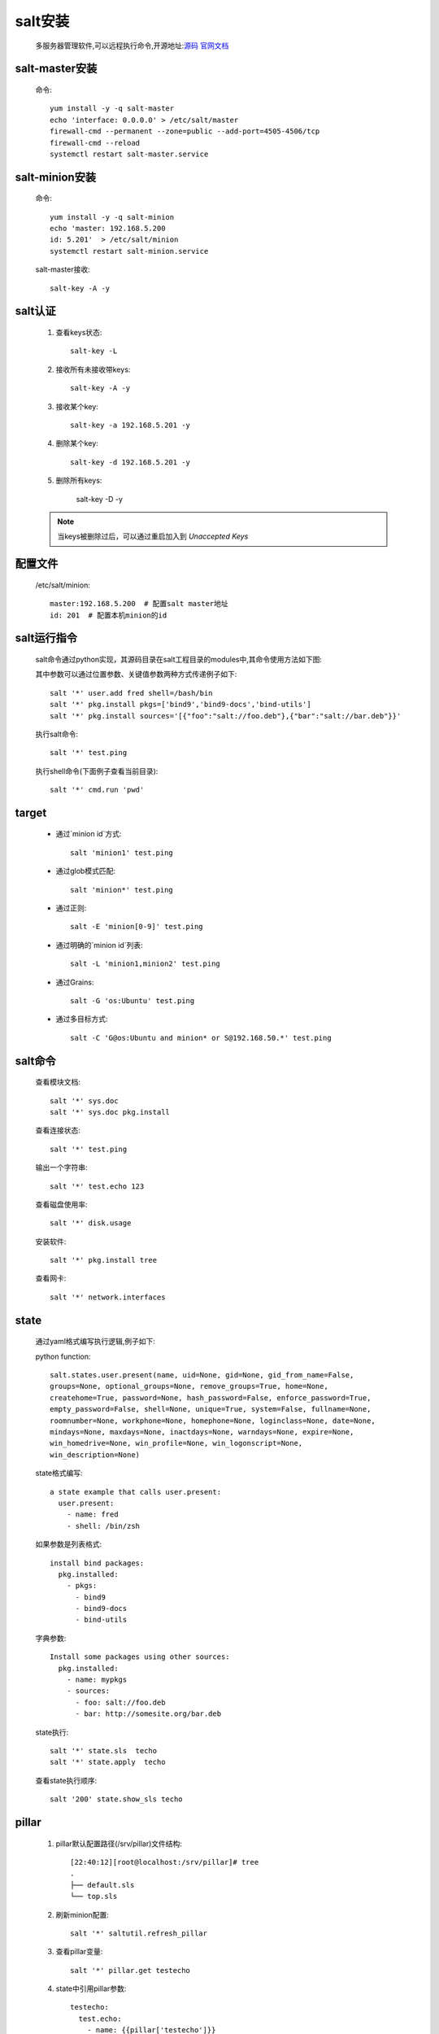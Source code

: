salt安装
=============

    多服务器管理软件,可以远程执行命令,开源地址:`源码 <https://github.com/saltstack/salt>`_
    `官网文档 <https://docs.saltstack.com/en/latest/>`_

salt-master安装
------------------

    命令::

        yum install -y -q salt-master
        echo 'interface: 0.0.0.0' > /etc/salt/master
        firewall-cmd --permanent --zone=public --add-port=4505-4506/tcp
        firewall-cmd --reload
        systemctl restart salt-master.service

salt-minion安装
------------------

    命令::

        yum install -y -q salt-minion
        echo 'master: 192.168.5.200
        id: 5.201'  > /etc/salt/minion
        systemctl restart salt-minion.service

    salt-master接收::

        salt-key -A -y


salt认证
---------

    1. 查看keys状态::

        salt-key -L

    #. 接收所有未接收带keys::

        salt-key -A -y

    #. 接收某个key::

        salt-key -a 192.168.5.201 -y

    #. 删除某个key::

        salt-key -d 192.168.5.201 -y

    #. 删除所有keys:

        salt-key -D -y

    .. note::

        当keys被删除过后，可以通过重启加入到 `Unaccepted Keys`

配置文件
----------

    /etc/salt/minion::

        master:192.168.5.200  # 配置salt master地址
        id: 201  # 配置本机minion的id

salt运行指令
--------------

    salt命令通过python实现，其源码目录在salt工程目录的modules中,其命令使用方法如下图:

    .. image:: salt-cmd-syntax.png

    其中参数可以通过位置参数、关键值参数两种方式传递例子如下::

        salt '*' user.add fred shell=/bash/bin
        salt '*' pkg.install pkgs=['bind9','bind9-docs','bind-utils']
        salt '*' pkg.install sources='[{"foo":"salt://foo.deb"},{"bar":"salt://bar.deb"}}'


    执行salt命令::

        salt '*' test.ping

    执行shell命令(下面例子查看当前目录)::

        salt '*' cmd.run 'pwd'


target
------------

    * 通过`minion id`方式::

        salt 'minion1' test.ping

    * 通过glob模式匹配::

        salt 'minion*' test.ping

    * 通过正则::

        salt -E 'minion[0-9]' test.ping

    * 通过明确的`minion id`列表::

        salt -L 'minion1,minion2' test.ping

    * 通过Grains::

        salt -G 'os:Ubuntu' test.ping

    * 通过多目标方式::

        salt -C 'G@os:Ubuntu and minion* or S@192.168.50.*' test.ping

salt命令
----------


    查看模块文档::

        salt '*' sys.doc
        salt '*' sys.doc pkg.install

    查看连接状态::

        salt '*' test.ping

    输出一个字符串::

        salt '*' test.echo 123

    查看磁盘使用率::

        salt '*' disk.usage

    安装软件::

        salt '*' pkg.install tree

    查看网卡::

        salt '*' network.interfaces

state
--------

    通过yaml格式编写执行逻辑,例子如下:

    python function::

        salt.states.user.present(name, uid=None, gid=None, gid_from_name=False,
        groups=None, optional_groups=None, remove_groups=True, home=None,
        createhome=True, password=None, hash_password=False, enforce_password=True,
        empty_password=False, shell=None, unique=True, system=False, fullname=None,
        roomnumber=None, workphone=None, homephone=None, loginclass=None, date=None,
        mindays=None, maxdays=None, inactdays=None, warndays=None, expire=None,
        win_homedrive=None, win_profile=None, win_logonscript=None,
        win_description=None)

    state格式编写::

        a state example that calls user.present:
          user.present:
            - name: fred
            - shell: /bin/zsh


    如果参数是列表格式::

        install bind packages:
          pkg.installed:
            - pkgs:
              - bind9
              - bind9-docs
              - bind-utils

    字典参数::

        Install some packages using other sources:
          pkg.installed:
            - name: mypkgs
            - sources:
              - foo: salt://foo.deb
              - bar: http://somesite.org/bar.deb

    state执行::

        salt '*' state.sls  techo
        salt '*' state.apply  techo

    查看state执行顺序::

         salt '200' state.show_sls techo

pillar
------------

    #. pillar默认配置路径(/srv/pillar)文件结构::

        [22:40:12][root@localhost:/srv/pillar]# tree
        .
        ├── default.sls
        └── top.sls

    #. 刷新minion配置::

        salt '*' saltutil.refresh_pillar

    #. 查看pillar变量::

        salt '*' pillar.get testecho

    #. state中引用pillar参数::

        testecho:
          test.echo:
            - name: {{pillar['testecho']}}

    #. 命令行中使用pillar::

        salt '*' state.sls techo pillar='{"testecho":"123"}'

grains
-------------

    配置grains方法大概有以下三种

    I. 通过修改minion配置文件

        1. 修改配置文件 `salt minion`  配置文件(/etc/salt/minion),添加列入下面的内容::

            grains:
              roles:
                - app
                - redis
              applications:
                - shop
                - auth

        #. 重启 `salt minion` ::

            systemctl restart salt-minion.service

        #. 在 `salt master` 通过以下命令可以查看grains信息::

            salt '*' grains.items
            salt '*' grains.item roles
            salt '*' grains.item roles applications

    #. 通过修改grains文件方式

        1. 修改配置文件 `salt minion`  配置文件(/etc/salt/grains),添加列入下面的内容::

            database:
              - shared1
              - shared2
        #. 在 `salt master` 刷新grains::

            salt '*' saltutil.sync_grains

        #. 在 `salt master` 通过以下命令可以查看grains信息::

            salt '*' grains.item database

    #. 通过python脚本扩展grains

        1. 在 `salt master`  的 `_grains` 目录(/srv/salt/_grains)下创建脚本文件(/srv/salt/_grains/test_grains.py),内容如下:

            .. literalinclude:: test_grains.py

        #. 同步脚本文件到minion(/var/cache/salt/minion/extmods/grains)::

            salt '*' saltutil.sync_grains

        #. 在 `salt master` 通过以下命令可以查看grains信息::

            salt '*' grains.item ipstr

salt常用目录文件注释
------------------------

    * /etc/salt/

        `salt master` 和 `salt minion` 配置文件路径

    * /etc/salt/master

        `salt master` 配置文件

    * /etc/salt/minion

        `salt minion` 配置文件

    * /etc/salt/grains

        `salt minion` grains配置文件

    * /etc/salt/pki/

        salt 认证密钥存放路径

    * /srv/salt/

        `salt master` state/脚本等文件目录

    * /srv/salt/_grains/

        `salt master` 配置grains的python脚本文件存放路径

    * /srv/pillar

        `salt master` 默认放pillar配置信息文件夹，可以通过配置master(/etc/salt/master)文件修改路劲,如::

            pillar_roots:
                base:
                  - /srv/salt/pillar

    * /srv/pillar/top.sls

        `salt master` pillar与minion匹配映射关系指定文件,如::

            base:
              '*':
                - default

    `salt master` 配置文件路径树形图::

        [22:55:30][root@localhost:/etc/salt]# tree
        .
        ├── master
        ├── minion
        ├── minion.d
        │   └── _schedule.conf
        └── pki
            ├── master
            │   ├── master.pem
            │   ├── master.pub
            │   ├── minions
            │   │   ├── 200
            │   │   ├── 201
            │   │   └── 202
            │   ├── minions_autosign
            │   ├── minions_denied
            │   ├── minions_pre
            │   └── minions_rejected
            └── minion
                ├── minion_master.pub
                ├── minion.pem
                └── minion.pub

    `salt master` srv项目文件路径树形图::

        [22:57:32][root@localhost:/srv]# tree
        .
        ├── pillar
        │   ├── default.sls
        │   └── top.sls
        └── salt
            ├── _grains
            │   └── test_grains.py
            ├── init.sls
            └── techo.sls

常见问题
--------------

    #. 修改minion id步骤

        * salt master上面删除对应id::

             salt-key -d "id名称" -y

        * 停止salt-minion服务，salt-minion上删除pki文件夹以及minion_id::

             systemctl stop salt-minion
             rm -rf /etc/salt/pki
             rm -rf /etc/salt/minion_id

        * 修改salt-minion配置文件id::

            vi /etc/salt/minion

                id:id名称

        * 启动salt-minion::

            systemctl start salt-minion

        * salt master上面接受::

            salt-key -a "id名称" -y



